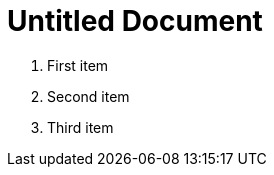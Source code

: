= Untitled Document
:toc:
:icons: font
:experimental:
:source-highlighter: highlight.js

. First item
. Second item
. Third item